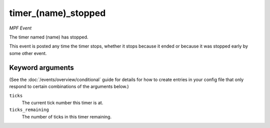 timer_(name)_stopped
====================

*MPF Event*

The timer named (name) has stopped.

This event is posted any time the timer stops, whether it stops because
it ended or because it was stopped early by some other event.

Keyword arguments
-----------------

(See the :doc:`/events/overview/conditional` guide for details for how to
create entries in your config file that only respond to certain combinations of
the arguments below.)

``ticks``
  The current tick number this timer is at.

``ticks_remaining``
  The number of ticks in this timer remaining.

